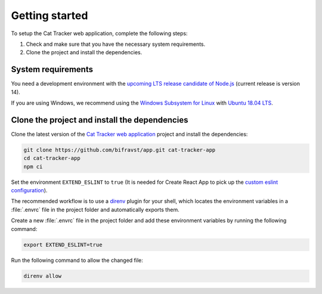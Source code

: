 .. _cat-tracker-webapp-get-started:

Getting started
###############

To setup the Cat Tracker web application, complete the following steps:

1. Check and make sure that you have the necessary system requirements.
#. Clone the project and install the dependencies.

System requirements
*******************

You need a development environment with the `upcoming LTS release candidate of Node.js <https://nodejs.org/en/about/releases/>`_ (current release is version 14).

If you are using Windows, we recommend using the `Windows Subsystem for Linux <https://docs.microsoft.com/en-us/windows/wsl/install-win10>`_ with `Ubuntu 18.04 LTS <https://www.microsoft.com/nb-no/p/ubuntu-1804-lts/9n9tngvndl3q?rtc=1>`_.

Clone the project and install the dependencies
**********************************************

Clone the latest version of the `Cat Tracker web application <https://github.com/bifravst/app>`_ project and install the dependencies:

.. code-block:: bash

    git clone https://github.com/bifravst/app.git cat-tracker-app
    cd cat-tracker-app
    npm ci

Set the environment ``EXTEND_ESLINT`` to ``true`` (It is needed for Create React App to pick up the `custom eslint configuration <https://create-react-app.dev/docs/setting-up-your-editor/#experimental-extending-the-eslint-config>`_).

The recommended workflow is to use a `direnv <https://direnv.net/>`_ plugin for your shell, which locates the environment variables in a :file:`.envrc` file in the project folder and automatically exports them.

Create a new :file:`.envrc` file in the project folder and add these environment variables by running the following command:


.. code-block:: bash

    export EXTEND_ESLINT=true

Run the following command to allow the changed file:

.. code-block:: bash

    direnv allow

